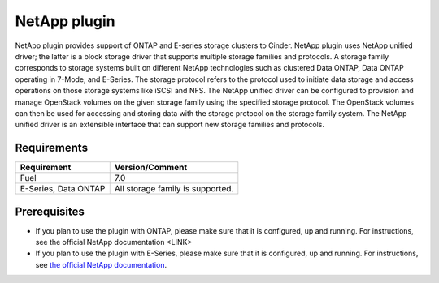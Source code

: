 NetApp plugin
=============

NetApp plugin provides support of ONTAP and E-series storage clusters to Cinder.
NetApp plugin uses NetApp unified driver; the latter is a
block storage driver that supports multiple storage families and protocols.
A storage family corresponds to storage systems built on different NetApp technologies
such as clustered Data ONTAP, Data ONTAP operating in 7-Mode,
and E-Series.
The storage protocol refers to the protocol used to initiate data
storage and access operations on those storage systems like iSCSI and NFS.
The NetApp unified driver can be configured to provision and manage OpenStack volumes
on the given storage family using the specified storage protocol.
The OpenStack volumes can then be used for accessing and storing data with
the storage protocol on the storage family system.
The NetApp unified driver is an extensible interface that can support new
storage families and protocols.


Requirements
------------

======================= =================================
Requirement             Version/Comment
======================= =================================
Fuel                    7.0
E-Series, Data ONTAP    All storage family is supported.
======================= =================================



Prerequisites
-------------

* If you plan to use the plugin with ONTAP, please make sure that it
  is configured, up and running. For instructions, see the official
  NetApp documentation <LINK>

* If you plan to use the plugin with E-Series, please make sure that it
  is configured, up and running. For instructions, see `the official
  NetApp documentation <https://mysupport.netapp.com/info/web/ECMP1658252.html>`_.


